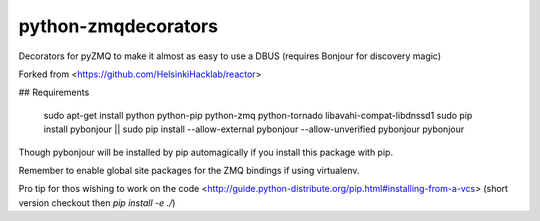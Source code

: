python-zmqdecorators
====================

Decorators for pyZMQ to make it almost as easy to use a DBUS (requires Bonjour for discovery magic)


Forked from <https://github.com/HelsinkiHacklab/reactor>

## Requirements

    sudo apt-get install python python-pip python-zmq python-tornado libavahi-compat-libdnssd1
    sudo pip install pybonjour || sudo pip install --allow-external pybonjour --allow-unverified pybonjour pybonjour 

Though pybonjour will be installed by pip automagically if you install this package with pip. 

Remember to enable global site packages for the ZMQ bindings if using virtualenv.

Pro tip for thos wishing to work on the code <http://guide.python-distribute.org/pip.html#installing-from-a-vcs> (short version checkout then `pip install -e ./`)


